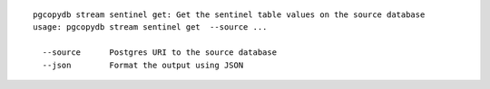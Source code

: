 ::

   pgcopydb stream sentinel get: Get the sentinel table values on the source database
   usage: pgcopydb stream sentinel get  --source ... 
   
     --source      Postgres URI to the source database
     --json        Format the output using JSON
   
